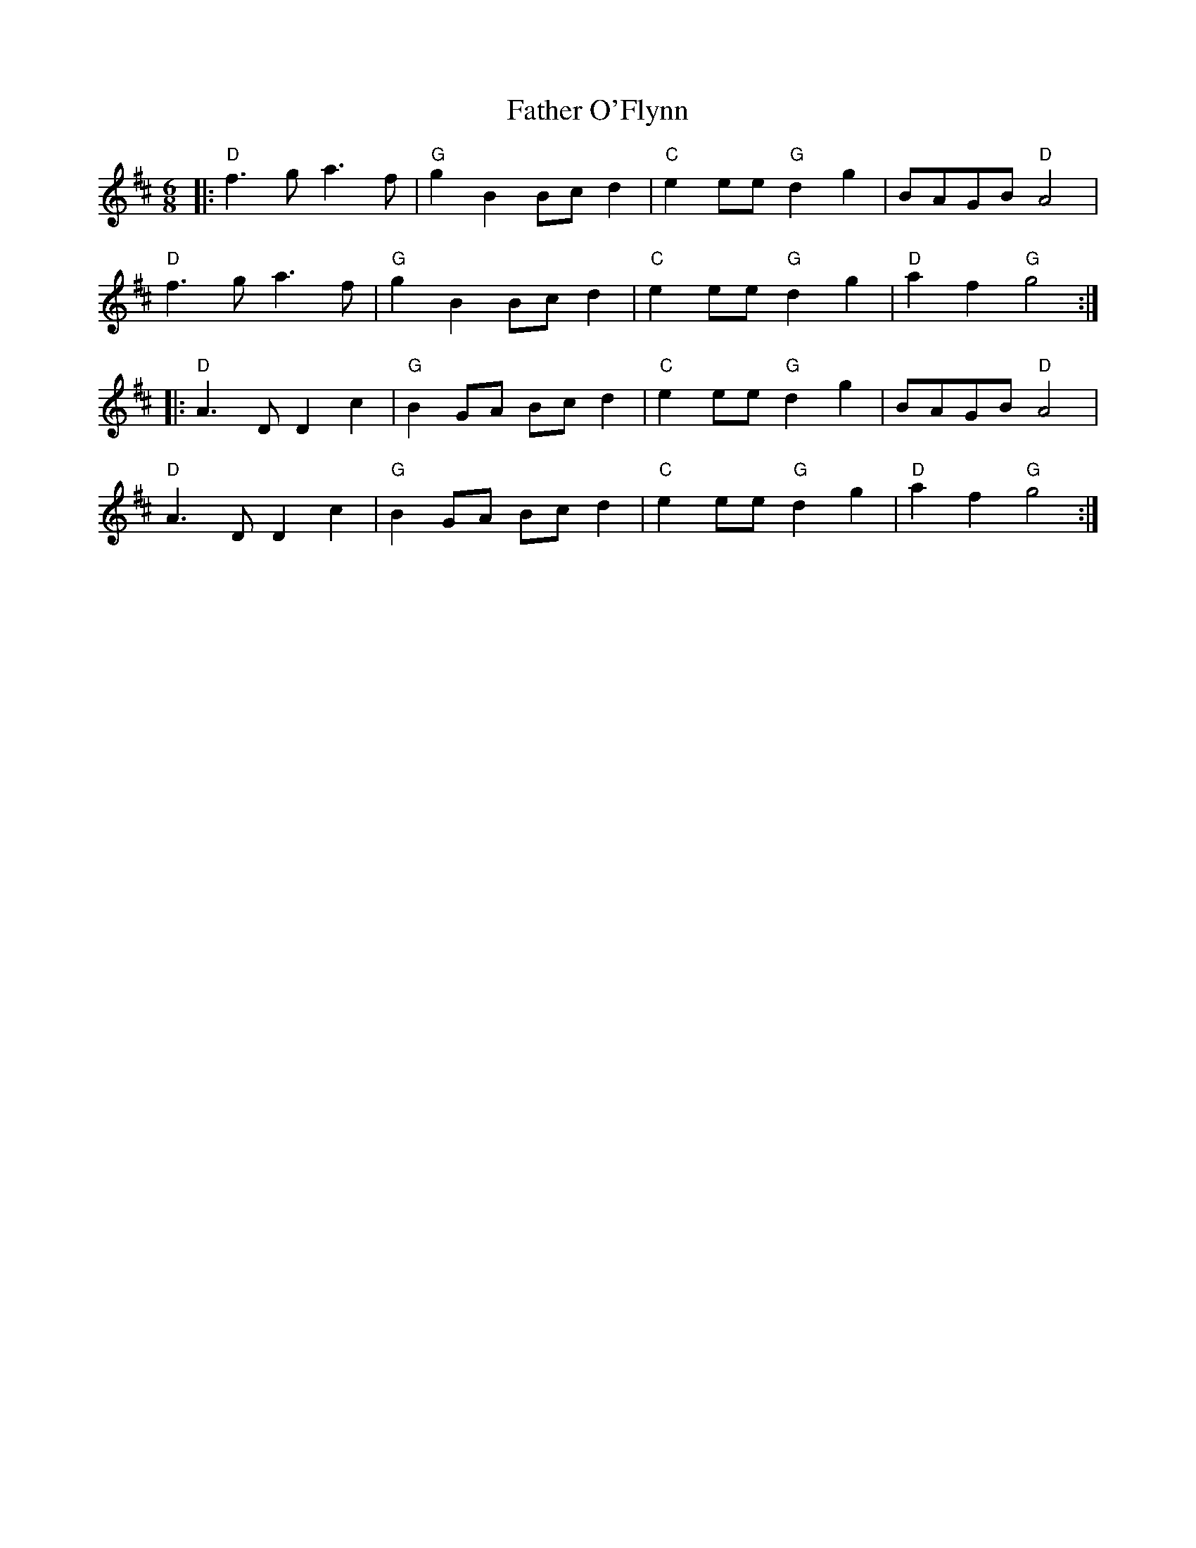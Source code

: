 X:20801
T:Father O'Flynn
R:Jig
B:Tuneworks Tunebook 2 (https://www.tuneworks.co.uk/)
G:Tuneworks
Z:Jon Warbrick <jon.warbrick@googlemail.com>
M:6/8
L:1/8
K:D
|: "D" f3 g a3 f | "G" g2 B2 Bc d2 | "C" e2 ee"G" d2 g2 | BAGB"D" A4 |
"D" f3 g a3 f | "G" g2 B2 Bc d2 | "C" e2 ee"G" d2 g2 | "D" a2 f2"G" g4 :|
|: "D" A3 D D2 c2 |"G" B2 GA Bc d2 |"C" e2 ee"G" d2 g2 | BAGB"D" A4 |
"D" A3 D D2 c2 | "G" B2 GA Bc d2 | "C" e2 ee"G" d2 g2 | "D" a2 f2"G" g4 :|